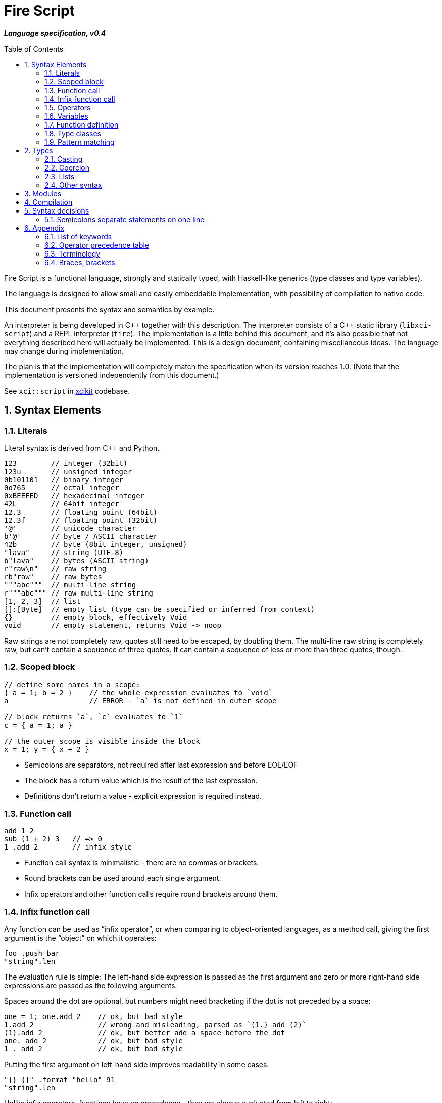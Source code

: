 :sectnums:
:toc: macro
ifdef::env-github[]
:!toc-title:
endif::[]

= Fire Script

*_Language specification, v0.4_*

toc::[]

Fire Script is a functional language, strongly and statically typed,
with Haskell-like generics (type classes and type variables).

The language is designed to allow small and easily embeddable implementation,
with possibility of compilation to native code.

This document presents the syntax and semantics by example.

An interpreter is being developed in {cpp} together with this description.
The interpreter consists of a {cpp} static library (`libxci-script`)
and a REPL interpreter (`fire`). The implementation is a little behind
this document, and it's also possible that not everything described here will actually
be implemented. This is a design document, containing miscellaneous ideas.
The language may change during implementation.

The plan is that the implementation will completely match the specification
when its version reaches 1.0.
(Note that the implementation is versioned independently from this document.)

See `xci::script` in https://github.com/rbrich/xcikit[xcikit] codebase.


== Syntax Elements

=== Literals

Literal syntax is derived from C++ and Python.

[source,fire]
----
123        // integer (32bit)
123u       // unsigned integer
0b101101   // binary integer
0o765      // octal integer
0xBEEFED   // hexadecimal integer
42L        // 64bit integer
12.3       // floating point (64bit)
12.3f      // floating point (32bit)
'@'        // unicode character
b'@'       // byte / ASCII character
42b        // byte (8bit integer, unsigned)
"lava"     // string (UTF-8)
b"lava"    // bytes (ASCII string)
r"raw\n"   // raw string
rb"raw"    // raw bytes
"""abc"""  // multi-line string
r"""abc""" // raw multi-line string
[1, 2, 3]  // list
[]:[Byte]  // empty list (type can be specified or inferred from context)
{}         // empty block, effectively Void
void       // empty statement, returns Void -> noop
----

Raw strings are not completely raw, quotes still need to be escaped, by doubling them.
The multi-line raw string is completely raw, but can't contain a sequence of three quotes.
It can contain a sequence of less or more than three quotes, though.

=== Scoped block

[source,fire]
----
// define some names in a scope:
{ a = 1; b = 2 }    // the whole expression evaluates to `void`
a                   // ERROR - `a` is not defined in outer scope

// block returns `a`, `c` evaluates to `1`
c = { a = 1; a }

// the outer scope is visible inside the block
x = 1; y = { x + 2 }

----

* Semicolons are separators, not required after last expression and before EOL/EOF
* The block has a return value which is the result of the last expression.
* Definitions don't return a value - explicit expression is required instead.

=== Function call

[source,fire]
----
add 1 2
sub (1 + 2) 3   // => 0
1 .add 2        // infix style
----

* Function call syntax is minimalistic - there are no commas or brackets.
* Round brackets can be used around each single argument.
* Infix operators and other function calls require round brackets around them.

=== Infix function call

Any function can be used as "`infix operator`", or when comparing to object-oriented languages,
as a method call, giving the first argument is the "`object`" on which it operates:

[source,fire]
----
foo .push bar
"string".len
----

The evaluation rule is simple:
The left-hand side expression is passed as the first argument and
zero or more right-hand side expressions are passed as the following arguments.

Spaces around the dot are optional, but numbers might need bracketing
if the dot is not preceded by a space:

[source,fire]
----
one = 1; one.add 2    // ok, but bad style
1.add 2               // wrong and misleading, parsed as `(1.) add (2)`
(1).add 2             // ok, but better add a space before the dot
one. add 2            // ok, but bad style
1 . add 2             // ok, but bad style
----

Putting the first argument on left-hand side improves readability in some cases:

[source,fire]
----
"{} {}" .format "hello" 91
"string".len
----

Unlike infix operators, functions have no precedence - they are always
evaluated from left to right:

[source,fire]
----
1 .add 2 .mul 3  // => 9
(1 .add 2).mul 3  // => 9
1 .add (2 .mul 3)  // => 7
----

The dot operator breaks the argument list. Single argument calls can be chained:

[source,fire]
----
// all these lines are equivalent
uniq (sort (a_list))        // forced right-to-left evaluation
a_list .sort .uniq          // implicit left-to-right evaluation
((a_list) .sort) .uniq      // the same, explicit

// also equivalent, the general rule still applies
list_1 .cat list_2 list_3 .sort .uniq
cat list_1 list_2 list_3 .sort .uniq

// might be more readable with explicit round brackets
(cat list_1 list_2 list_3) .sort .uniq
----

Generally, the dot operator has weaker binding than a function call.

=== Operators

Infix and prefix operators, operator precedence:

[source,fire]
----
1 + 2 / 3 == 1 + (2 / 3)
-(1 + 2)
----

=== Variables

Variables are named values. They are always immutable - the name can be
assigned only once in each scope. But it's possible to override the name
in inner scope:

[source,fire]
----
// variable type is inferred
i = 1

// right-hand side can be any expression
j = 1 + 2
k = add2 1 2

// error, redefinition of a name
k = 1; k = k + 1

// ok, inner `m` has value `2`
m = 1; { m = m + 1 }

// variable type can be explicitly declared
l:Int32 = k
s:String = "XCI"
----

=== Function definition

Define a function with parameters:

[source,fire]
----
add2 = fun a b {a + b}   // generic function - works with any type supported by op+
add2 = fun a:t b:t -> t {a + b}  // same as above, but with explicit type variable
add2 = fun a:Int b:Int -> Int {a + b}   // specific, with type declarations
add2 : Int Int -> Int = fun a b {a + b}   // type declaration on left side (i.e. disable type inference)

// function definition can span multiple lines
add2 = fun a:Int b:Int -> Int
{
    a + b
}

// possible program main function
main = fun args:[String] -> Void {
    print "Hello World!"
}
----

Function call can explicitly name the arguments:

[source,fire]
----
make_book = fun name:String author:String isbn:Int -> MyBook
    { MyBook(name, author, isbn) }
make_book name="Title" author="Karel IV" isbn=12345
----

This allows rearranging the arguments, but it doesn't allow skipping arguments
in middle (the last arguments might be left out to make partial call).

It also requires that the argument names are available together with function
prototype.

Pass a function as an argument:

[source,fire]
----
eval2 = fun f a b { f a b }
eval2 add2 1 2                   // calls `add2 1 2`
eval2 fun a b {a + b} 1 2        // calls anonymous function
----

Return a function from a function:

[source,fire]
----
sub2 = fun a b { a - b }
choose = fun x { if (x == "add") then add2 else sub2 }
choose "add" 1 2
choose "sub" 1 2
----

If-condition:

[source,fire]
----
if x == "add" then add2 else sub2

// possible multiline style
if (
   x == "add"
)
then {
    add2
}
else {
    sub2
}
----

* Spec: `if &lt;cond&gt; then &lt;true-branch&gt; else &lt;false-branch&gt;`
* The round brackets around condition are optional.
* The if-expression evaluates to a value -> both branches must have the same type.

Block is a function with zero arguments:

[source,fire]
----
block1 = { c = add2 a b; }    // returns c (the semicolon is not important)
block2 = { c = add2 a b; void }  // returns `void`
block1  // evaluate the block (actually, it might have been evaluated above - that's up to compiler)
block3 = { a + b }      // block with free variables: a, b
block3      // the value is still { a + b } - variables are not bound, cannot be evaluated
block3_bound = bind a=1 b=2 block3
block3_bound    // returns 3

a = {f = fun x {5}}; f    // ERROR - block creates new scope - f is undefined outside
a = (f = fun x {5}); f    // ok - f is declared in outer scope
----

Infix operators:

[source,fire]
----
// C++ style operators, with similar precedence rules
// (exception is comparison operators)
1 + 2 * 3 ** 4 == 1 + (2 * (3 ** 4))
// Bitwise operators
1 | 2 & 3 >> 1 == 1 | (2 & (3 >> 1))
----

Record field lookup:

[source,fire]
----
MyRecord = (String name, Int age)
rec = MyRecord("A name", 42)
rec.name    // dot operator
----

=== Type classes

A type class contains a set of functions for a type.

[source,fire]
----
class MyEq T {
    my_eq : T T -> Bool
    my_ne : T T -> Bool
}
----

A type class can be specialized to create another, more specific, type class:

[source,fire]
----
class MyOrd T (MyEq T) {
    my_lt : T T -> Bool
    my_gt : T T -> Bool
    my_le : T T -> Bool
    my_ge : T T -> Bool
}
----

Instantiating a type class means to define all functions it contains
for a specific type:

[source,fire]
----
instance MyEq Int32 {
    my_eq = fun a b { a == b }
    my_ne = fun a b { a != b }
}
----

The contained function can now be called directly on Int32:

[source,fire]
----
my_eq 3 4
----

Similar classes are part of std module, but the actual implementation
is different, because the equality operator translates to a call to `eq` function.
Using the actual operator in the implementation would lead to a recursion.

The function names that are declared by a class and implemented by the instances
are in global name space. That means that no other function with the same name
and no other class declaring the same function name can be visible in the same
module.

=== Pattern matching

Match expression can simplify nested ifs.

Used as simple C-style switch:

[source,fire]
----
match an_int {
    1         => "one"
    2         => "two"
    3 | 4 | 5 => "three to five"
    _         => "other"
}
----

Or in combination with destructuring:

[source,fire]
----
match a_list {
    []     => 0
    [x]    => x
    [x, y] => x + y
    [*z]   => sum(z)
}
----

Standalone destructuring:

[source,fire]
----
let [first, *rest] = a_list
----

== Types

Primitive types:

[source,fire]
----
12     12:Int32     // Int32 (alias Int)
12l    12:Int64     // Int64
1.2f   1.2:Float32  // Float32 (alias Float)
1.2    1.2:Float64  // Floaf64
true   false        // Bool
b'a'   'a':Byte     // Byte           -- ASCII
27b    27:Byte      // Byte           -- binary 0..255
b"abc"              // [Byte]
[10b, 11b, 13b]     // [Byte]         -- equivalent to the "bytes" literal
'a'                 // Char           -- Unicode
"Hello."            // String         -- UTF-8 string
['a', 'b', 'c']     // [Char]         -- compatible with String, but not the same
("Hello", 33)       // (String, Int)  -- a tuple
[1, 2, 3]           // [Int]          -- a list
----

The type of value is inferred from the literal. Assigning literal of a type with
smaller range is fine. Assigning a value of bigger range is find if it fits,
compile-time error otherwise.

[source,fire]
----
ok = true       // inferred type Bool
c = 'a'         // inferred type Char
byte = 27b      // inferred type Byte
b1:Byte = 12    // ok
b2:Byte = 300   // error
b3 = c          // error, not a literal, must be casted explicitly
b4 = c:Byte     // cast ok, value clipped
----

Strings and lists have the same interface and can be handled universally
in generic functions. List of chars has different underlying implementation
than String: it stores 32bit characters, allowing constant-time indexing,
but taking more space. String is UTF-8 encoded, random access
is slower (linear-time), but it takes much less space.

Custom types are made by composition of other types.
Types must begin with uppercase letter (this is enforced part of the syntax):

[source,fire]
----
type MyType = Int
type MyTuple = (String, Int)
type MyStruct = (String name, Int age)    // just a tuple with named fields
type MyBool = false | true  // enum
type MyUnion = Int | String | Void   // tagged union
type MyVariant = int Int | string String | none   // tagged union with explicit names
type MyOptional = some T | void
----

Function types:

[source,fire]
----
a:Int b:Int -> c:Int -> Int         // with parameter names
Int Int -> Int -> Int               // without parameter names
Int Int Int -> Int                  // compact form
Int -> Int -> Int -> Int            // normalized form
(Int, Int, Int) -> Int              // single tuple argument
(Int, Int) Int -> Int               // two arguments, first is tuple
----

* All of the above types are equivalent - they all describe the same function.
* The normalized form describes how the partial evaluation works.
* But any of the above might describe what is really happening after compilation
 (it depends only on the compiler how many intermediate functions it creates).

=== Casting

Any expression can be casted to another type.
The syntax is similar as in variable definition with explicit type.

[source,fire]
----
42:Int64
a = 42; a:Byte
(1 + 2):Int64
['a', 'b', 'c']:String   // -> "abc"
----

Effectively, this calls a `cast` function:

[source,fire]
----
a = 42:Int64
// is equivalent to
a = (cast 42):Int64
// also equivalent to
a:Int64 = cast 42
// this won't work - the target type has to be specified somehow
a = cast 42
----

The `cast` function can be implemented for custom types like this:

[source,fire]
----
instance Cast MyType Int {
    cast = fun x:MyType { /* convert MyType to Int */ }
}

instance Cast Int MyType {
    cast = fun x:Int { /* convert Int to MyType }
}
----

=== Coercion

The values of the same kind can coerce to a bigger type.
For example, Int32 or Byte can be used in a function accepting only Int64.
When resolving overloads, the most specific one and the closest one is used.
For a Byte value, an Int32 overload is used if it exists, otherwise Int64 etc.

=== Lists

Lists are homogeneous data types:

[source,fire]
----
nums = [1, 2, 3, 4, 5]
chars = ['a', 'b', 'c', 'd', 'e']
----

List of chars is equivalent to a string.

Basic operations:

[source,fire]
----
len nums == 5
empty nums == false

head nums == 1
tail nums == [2, 3, 4, 5]
last nums == 5
init nums == [1, 2, 3, 4]

take 3 nums == [1, 2, 3]
take 10 nums == [1, 2, 3, 4, 5]
drop 3 nums == [4, 5]
drop 10 nums == []

reverse nums == [5, 4, 3, 2, 1]
min nums == 1
max nums == 5
sum nums == 15
----

Subscript (index) operator:

[source,fire]
----
// zero-based index
nums ! 3 == 4
// note that this calls `nums` with list arg `[3]`
nums [3]   // not subscription!
----

Concatenation:

[source,fire]
----
cat nums [6, 7]             // =>  [1, 2, 3, 4, 5, 6, 7]
cat "hello" [' '] "world"   // =>  "hello world"
cons 0 nums                 // =>  [0, 1, 2, 3, 4, 5]
----

Ranges:

[source,fire]
----
[1..10] == [1, 2, 3, 4, 5, 6, 7, 8, 9, 10]
['a'..'z']
----

Comprehensions:

[source,fire]
----
[2*x for x in [1..10] if x > 3]
[2*x | x <= [1..10], x > 3]
----

=== Other syntax

C++ style comments:

[source,fire]
----
// comment line

print "hello " /* inline comment */ "world"

/* multiline
   comment */
----

== Modules

A top-level translation unit is named Module.
Module-level statements are either Declarations or Invocations.
Declaration can be written in any order, each name can be used only once in a scope.

Invocations are order dependent - when executing the Module, each Invocation is evaluated
and its result is passed to Executor, which is special function (possibly hardcoded in C++)
which gets a result from each Invocation, processes it and passes another value to next Invocation.
This value can be accessed inside the Invocation under special name: `_`.

Given this source file:

[source,fire]
----
1 + 2
3 * _
----

Imagine that it's executed like this:

[source,fire]
----
_0 = void
_1 = executor (fun _{ 1 + 2 } _0)
_2 = executor (fun _{ 3 * _ } _1)
----

The Executor can do anything with the results, for example:

* print them to the console (i.e. just printing the program output)
* interpret them as drawing commands (i.e. implementing something similar to PostScript)
* test them for a condition (i.e. unit testing)
* concatenate them as a HTTP response (i.e. Web application)
* implementing anything else that needs a sequence of records

Importing modules:

[source,fire]
----
my_mod = import "my_mod"    // import only Declarations
my_mod.func                 // run function imported from module `my_mod`
my_mod                      // run all associated Invocations
----

* In the last line, the whole module is executed.
* The first Invocation from the module gets current '_' value.

* The statement returns the result of last Invocation in the module.

Module names must be valid function names, i.e. start with lower case letter.

Module import paths are configurable, by passing `-I` option to compiler,
by setting them in config file or via C++ interface.

All configured paths are searched in order (which yet needs to be defined),
checking for existence of source file or bitcode file:

* Source file pattern: `&lt;import_path&gt;/&lt;requested_name&gt;.ls`
* Bitcode file pattern: `&lt;import_path&gt;/&lt;requested_name&gt;.lsB`
* `&lt;import_path&gt;` is one of paths specified by `-I` etc.
* `&lt;requested_name&gt;` is the string from `import` statement, without quotes (it may contain slashes, e.g. `&quot;lib/mod&quot;`)
* the file extension might be configurable too, especially in the embedding scenario

The bitcode is not autogenerated - if not found, it will be created on-the-fly and stored temporarily
in local cache.

== Compilation

The complete program is composed of main source plus all imported modules,
each of which is precompiled into bitcode. After this phase, we have a big blob of bitcode.

The whole precompiled blob is then passed either to interpreter, which can execute it as is,
or to a low-level compiler, for example LLVM. It just needs to be translated to IR and compiled
to machine code.

The resulting machine binary will have a main entry point, which will run a default Executor
(that will be compiled in too, for efficiency).


== Syntax decisions

=== Semicolons separate statements on one line

Decision:

- Semicolons are used to separate statements (not terminate them).

- Line-break also separates statements, in most cases. While having one statement per line,
semicolons are optional.

Reasoning:

- Mandatory semicolons would allow slightly simpler grammar for parsing the language,
but semicolon-free code is a little easier to write, and it looks cleaner--semicolons
before line-breaks are mostly just noise.

- The main drawback is when a statement spans multiple lines, it needs either a special guide
(e.g. escaping newlines), or the grammar needs special rules (bracketed expression, continuation
of expression when a line begins or ends with an operator).

- Example of a function call spanning multiple lines:
+
[source,fire]
----
// with mandatory semicolons
some_fun 1 2 3
    b 4;

// with optional semicolon, using a guide
some_fun 1 2 3 \
    b 4

// with optional semicolon, using round brackets
(some_fun 1 2 3
    b 4)
----

- Depending on how you look at the example, you may find some of the example snippets more readable.
But it's mostly just matter of taste. Note that you can always add the semicolon, even when it's
optional.

- Some languages, like Python or Haskell, use code layout (indent) to recognize continuation.
This doesn't help to make the language easier to parse either.


== Appendix

=== List of keywords

----
catch
class
else
fun
if
import
instance
in
match
module
then
try
type
with
----

=== Operator precedence table

|===
| (-2) |  definition        |  =
| (-1) |  condition         |  if ...
| 1    |  comma             |  ,
| 2    |  logical or        |  \|\|
| 3    |  logical and       |  &&
| 4    |  comparison        |  ==  !=  \<=  >=  <  >
| 5    |  bitwise or, xor   |  \|  ^
| 6    |  bitwise and       |  &
| 7    |  bitwise shift     |  <<  >>
| 8    |  add, subtract     |  +  -
| 9    |  multiply, divide  |  *  /  %
| 10   |  power             |  **
| 11   |  subscript         |  x ! y
| 12   |  dot function call |  <arg1> . name [<arg2> ...]
| (13) |  unary ops         |  -  +  !  ~
| (14) |  cast              |  <val> : Type
| (15) |  function call     |  name [<arg> ...]
|===

Higher precedence means tighter binding.

Infix operators have numbered precedence, which can be easily changed in compiler implementation.
The other precedences are hard-coded in parser grammar.

=== Terminology

=== Braces, brackets

In this document and in the code, all brackets are called either *brackets* (round, square or angle) or *braces* (curly).
The word parentheses, meaning round brackets, is not used here. I know it's a nice long word, but after needing to write
_parenthesizing_ a few times, I gave up.

.Brackets
|===
| Type  | Name             | Usage

| {}    | (curly) braces   | blocks of code
| ()    | round brackets   | bracketing of expressions, tuples
| []    | square brackets  | lists
| <>    | angle brackets   | _currently none_
|===
